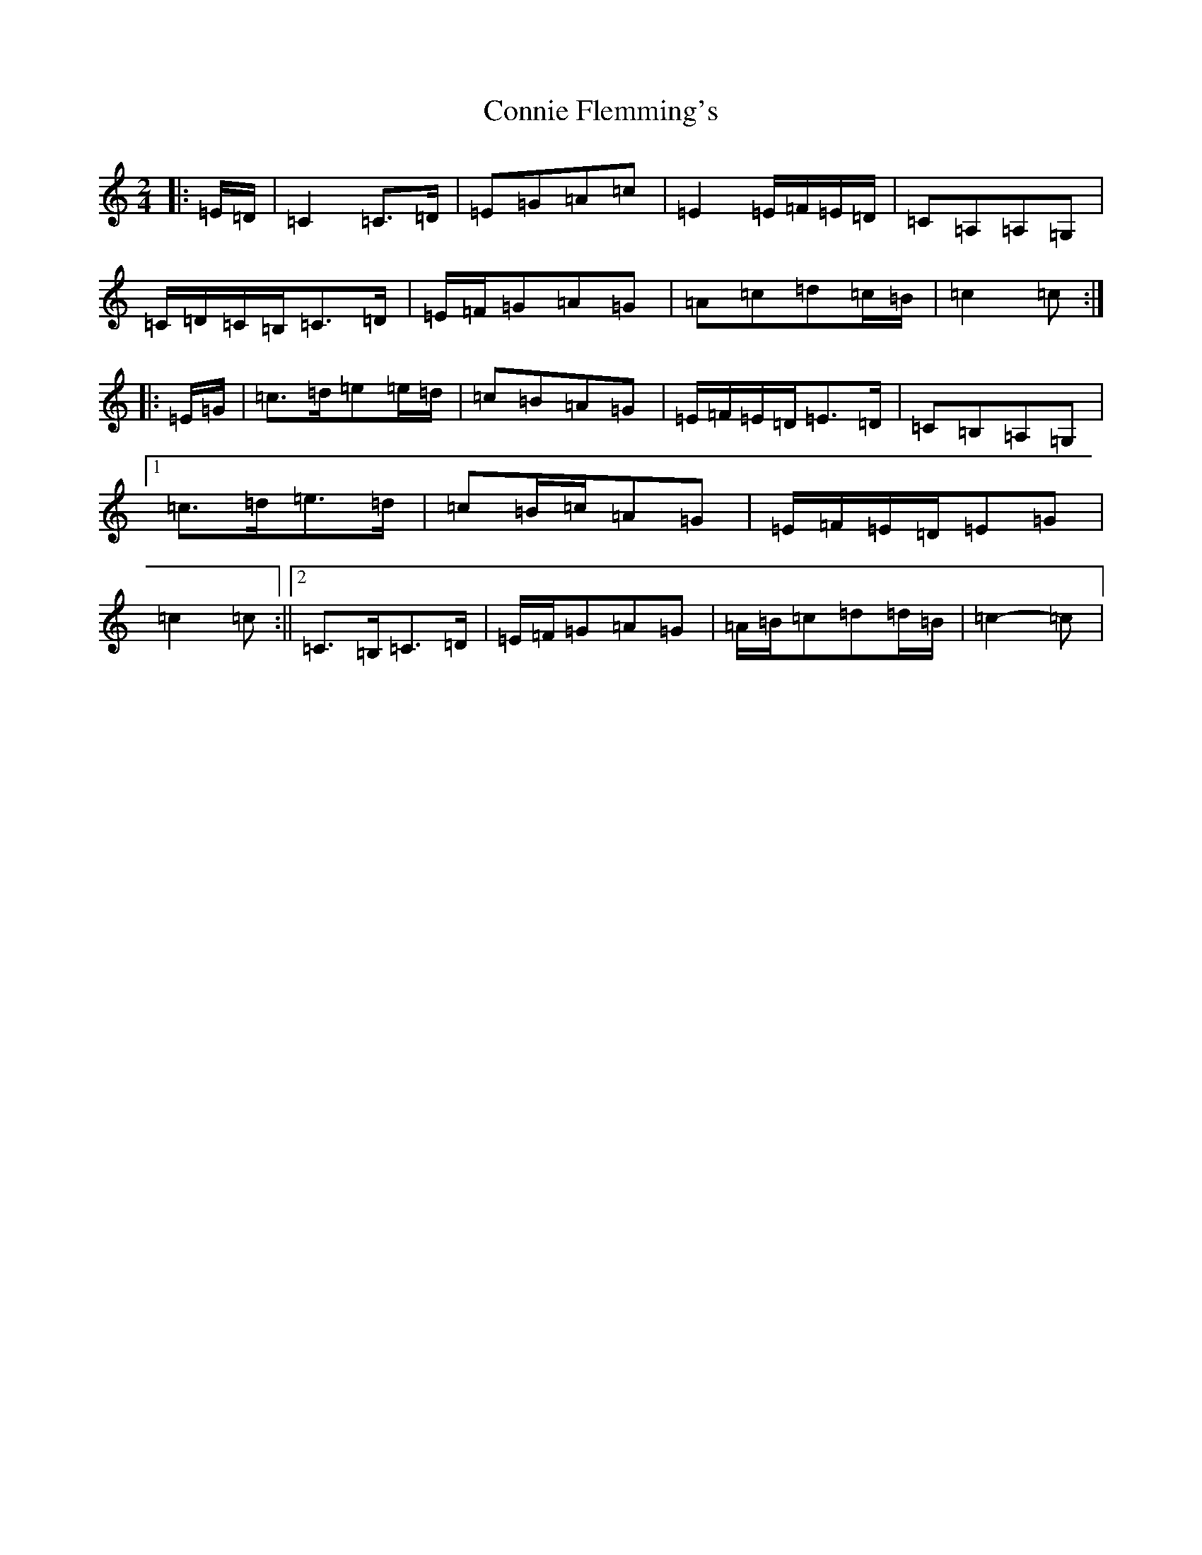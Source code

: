X: 4122
T: Connie Flemming's
S: https://thesession.org/tunes/9014#setting9014
R: polka
M:2/4
L:1/8
K: C Major
|:=E/2=D/2|=C2=C>=D|=E=G=A=c|=E2=E/2=F/2=E/2=D/2|=C=A,=A,=G,|=C/2=D/2=C/2=B,/2=C>=D|=E/2=F/2=G=A=G|=A=c=d=c/2=B/2|=c2=c:||:=E/2=G/2|=c>=d=e=e/2=d/2|=c=B=A=G|=E/2=F/2=E/2=D/2=E>=D|=C=B,=A,=G,|1=c>=d=e>=d|=c=B/2=c/2=A=G|=E/2=F/2=E/2=D/2=E=G|=c2=c:||2=C>=B,=C>=D|=E/2=F/2=G=A=G|=A/2=B/2=c=d=d/2=B/2|=c2-=c|